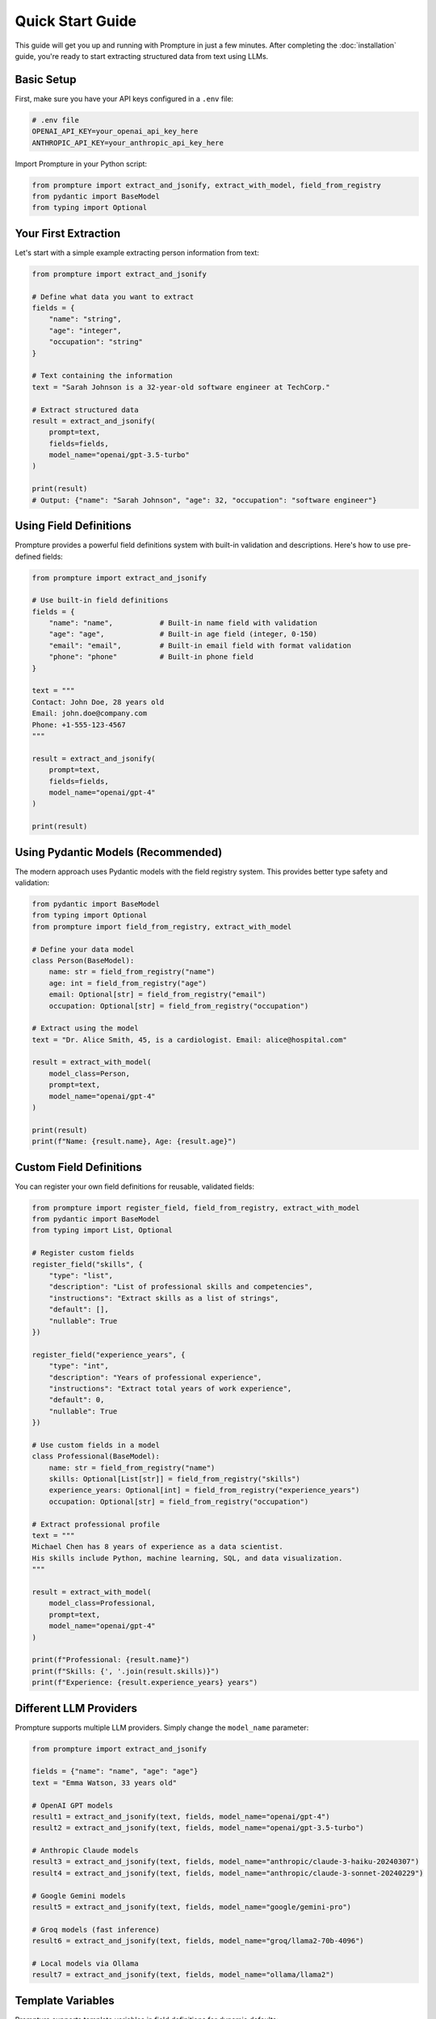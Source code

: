Quick Start Guide
=================

This guide will get you up and running with Prompture in just a few minutes. After completing the :doc:`installation` guide, you're ready to start extracting structured data from text using LLMs.

Basic Setup
-----------

First, make sure you have your API keys configured in a ``.env`` file:

.. code-block:: bash

    # .env file
    OPENAI_API_KEY=your_openai_api_key_here
    ANTHROPIC_API_KEY=your_anthropic_api_key_here

Import Prompture in your Python script:

.. code-block:: python

    from prompture import extract_and_jsonify, extract_with_model, field_from_registry
    from pydantic import BaseModel
    from typing import Optional

Your First Extraction
---------------------

Let's start with a simple example extracting person information from text:

.. code-block:: python

    from prompture import extract_and_jsonify

    # Define what data you want to extract
    fields = {
        "name": "string",
        "age": "integer", 
        "occupation": "string"
    }

    # Text containing the information
    text = "Sarah Johnson is a 32-year-old software engineer at TechCorp."

    # Extract structured data
    result = extract_and_jsonify(
        prompt=text,
        fields=fields,
        model_name="openai/gpt-3.5-turbo"
    )

    print(result)
    # Output: {"name": "Sarah Johnson", "age": 32, "occupation": "software engineer"}

Using Field Definitions
-----------------------

Prompture provides a powerful field definitions system with built-in validation and descriptions. Here's how to use pre-defined fields:

.. code-block:: python

    from prompture import extract_and_jsonify

    # Use built-in field definitions
    fields = {
        "name": "name",           # Built-in name field with validation
        "age": "age",             # Built-in age field (integer, 0-150)
        "email": "email",         # Built-in email field with format validation
        "phone": "phone"          # Built-in phone field
    }

    text = """
    Contact: John Doe, 28 years old
    Email: john.doe@company.com
    Phone: +1-555-123-4567
    """

    result = extract_and_jsonify(
        prompt=text,
        fields=fields,
        model_name="openai/gpt-4"
    )

    print(result)

Using Pydantic Models (Recommended)
-----------------------------------

The modern approach uses Pydantic models with the field registry system. This provides better type safety and validation:

.. code-block:: python

    from pydantic import BaseModel
    from typing import Optional
    from prompture import field_from_registry, extract_with_model

    # Define your data model
    class Person(BaseModel):
        name: str = field_from_registry("name")
        age: int = field_from_registry("age")
        email: Optional[str] = field_from_registry("email")
        occupation: Optional[str] = field_from_registry("occupation")

    # Extract using the model
    text = "Dr. Alice Smith, 45, is a cardiologist. Email: alice@hospital.com"

    result = extract_with_model(
        model_class=Person,
        prompt=text,
        model_name="openai/gpt-4"
    )

    print(result)
    print(f"Name: {result.name}, Age: {result.age}")

Custom Field Definitions
------------------------

You can register your own field definitions for reusable, validated fields:

.. code-block:: python

    from prompture import register_field, field_from_registry, extract_with_model
    from pydantic import BaseModel
    from typing import List, Optional

    # Register custom fields
    register_field("skills", {
        "type": "list",
        "description": "List of professional skills and competencies", 
        "instructions": "Extract skills as a list of strings",
        "default": [],
        "nullable": True
    })

    register_field("experience_years", {
        "type": "int",
        "description": "Years of professional experience",
        "instructions": "Extract total years of work experience",
        "default": 0,
        "nullable": True
    })

    # Use custom fields in a model
    class Professional(BaseModel):
        name: str = field_from_registry("name")
        skills: Optional[List[str]] = field_from_registry("skills")
        experience_years: Optional[int] = field_from_registry("experience_years")
        occupation: Optional[str] = field_from_registry("occupation")

    # Extract professional profile
    text = """
    Michael Chen has 8 years of experience as a data scientist.
    His skills include Python, machine learning, SQL, and data visualization.
    """

    result = extract_with_model(
        model_class=Professional,
        prompt=text,
        model_name="openai/gpt-4"
    )

    print(f"Professional: {result.name}")
    print(f"Skills: {', '.join(result.skills)}")
    print(f"Experience: {result.experience_years} years")

Different LLM Providers
-----------------------

Prompture supports multiple LLM providers. Simply change the ``model_name`` parameter:

.. code-block:: python

    from prompture import extract_and_jsonify

    fields = {"name": "name", "age": "age"}
    text = "Emma Watson, 33 years old"

    # OpenAI GPT models
    result1 = extract_and_jsonify(text, fields, model_name="openai/gpt-4")
    result2 = extract_and_jsonify(text, fields, model_name="openai/gpt-3.5-turbo")

    # Anthropic Claude models  
    result3 = extract_and_jsonify(text, fields, model_name="anthropic/claude-3-haiku-20240307")
    result4 = extract_and_jsonify(text, fields, model_name="anthropic/claude-3-sonnet-20240229")

    # Google Gemini models
    result5 = extract_and_jsonify(text, fields, model_name="google/gemini-pro")

    # Groq models (fast inference)
    result6 = extract_and_jsonify(text, fields, model_name="groq/llama2-70b-4096")

    # Local models via Ollama
    result7 = extract_and_jsonify(text, fields, model_name="ollama/llama2")

Template Variables
------------------

Prompture supports template variables in field definitions for dynamic defaults:

.. code-block:: python

    from prompture import register_field, field_from_registry, extract_with_model
    from pydantic import BaseModel

    # Register field with template variables
    register_field("processed_at", {
        "type": "str",
        "description": "When this data was processed",
        "instructions": "Use {{current_datetime}} for processing timestamp",
        "default": "{{current_datetime}}",
        "nullable": False
    })

    register_field("document_year", {
        "type": "int", 
        "description": "Year of the document",
        "instructions": "Extract year, use {{current_year}} if not specified",
        "default": "{{current_year}}",
        "nullable": False
    })

    class Document(BaseModel):
        title: str = field_from_registry("title")
        document_year: int = field_from_registry("document_year")
        processed_at: str = field_from_registry("processed_at")

    text = "Annual Report: Company Performance Review"

    result = extract_with_model(
        model_class=Document,
        prompt=text,
        model_name="openai/gpt-4"
    )

    print(f"Document: {result.title}")
    print(f"Year: {result.document_year}")  # Will use current year if not found
    print(f"Processed: {result.processed_at}")  # Current datetime

Error Handling
--------------

Prompture provides built-in error handling and validation:

.. code-block:: python

    from prompture import extract_and_jsonify, validate_against_schema
    import json

    try:
        result = extract_and_jsonify(
            prompt="Invalid text with no clear data",
            fields={"name": "name", "age": "age"}, 
            model_name="openai/gpt-4"
        )
        
        # Validate the result
        schema = {
            "type": "object",
            "properties": {
                "name": {"type": "string"},
                "age": {"type": "integer", "minimum": 0, "maximum": 150}
            },
            "required": ["name", "age"]
        }
        
        is_valid = validate_against_schema(result, schema)
        if is_valid:
            print("✅ Valid result:", result)
        else:
            print("❌ Invalid result format")
            
    except Exception as e:
        print(f"❌ Extraction failed: {e}")

Batch Processing
----------------

For processing multiple texts, you can use a loop or batch approach:

.. code-block:: python

    from prompture import extract_with_model
    from pydantic import BaseModel
    from typing import Optional

    class Contact(BaseModel):
        name: str = field_from_registry("name")
        email: Optional[str] = field_from_registry("email")
        phone: Optional[str] = field_from_registry("phone")

    # Multiple text samples
    texts = [
        "John Smith - john@company.com - (555) 123-4567",
        "Alice Johnson, email: alice.j@startup.io, phone: +1-555-987-6543", 
        "Bob Wilson | bwilson@corp.com | 555.111.2222"
    ]

    results = []
    for text in texts:
        try:
            contact = extract_with_model(
                model_class=Contact,
                prompt=text,
                model_name="openai/gpt-3.5-turbo"
            )
            results.append(contact)
        except Exception as e:
            print(f"Failed to extract from '{text}': {e}")

    for contact in results:
        print(f"Name: {contact.name}, Email: {contact.email}")

Configuration Tips
------------------

**Environment Variables**
  Keep API keys in ``.env`` files and never commit them to version control.

**Model Selection**
  - Use ``gpt-3.5-turbo`` for fast, cost-effective extraction
  - Use ``gpt-4`` for complex or nuanced extraction tasks
  - Use ``claude-3-haiku`` for fast Anthropic processing
  - Use local models (Ollama) for privacy or offline use

**Field Definitions**
  - Use built-in fields when possible for consistency
  - Register custom fields for domain-specific data
  - Include clear descriptions and instructions in field definitions

**Error Handling**
  - Always wrap extraction calls in try-catch blocks
  - Validate results when data quality is critical
  - Use nullable fields for optional data

Next Steps
----------

Now that you've learned the basics, explore:

- :doc:`examples` - More comprehensive examples and use cases
- :doc:`field_definitions` - Advanced field definition techniques  
- :doc:`drivers` - Working with different LLM providers
- :doc:`api/index` - Complete API reference

For practical examples with different LLM providers and complex extraction scenarios, see the :doc:`examples` section.